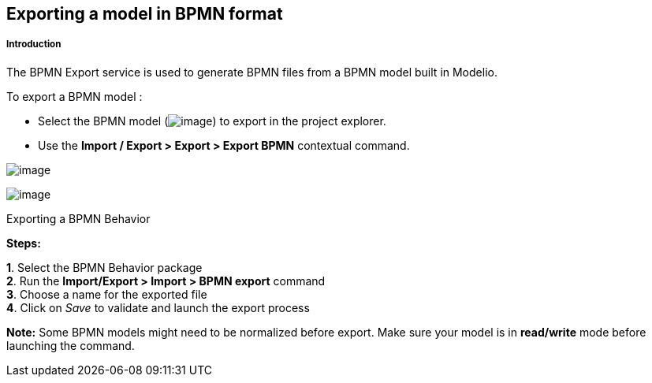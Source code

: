 Exporting a model in BPMN format
--------------------------------

[[Introduction]]

[[introduction]]
Introduction
++++++++++++

The BPMN Export service is used to generate BPMN files from a BPMN model built in Modelio.

To export a BPMN model :

* Select the BPMN model (image:images/Export_BPMN/bpmnbehavior.png[image]) to export in the project explorer.
* Use the *Import / Export > Export > Export BPMN* contextual command.

image:images/Export_BPMN/bpmn_export_1.png[image]

image:images/Export_BPMN/bpmn_export_2.png[image]

[[Exporting-a-BPMN-Behavior]]

[[exporting-a-bpmn-behavior]]
Exporting a BPMN Behavior

*Steps:*

*1*. Select the BPMN Behavior package +
*2*. Run the *Import/Export > Import > BPMN export* command +
*3*. Choose a name for the exported file +
*4*. Click on _Save_ to validate and launch the export process

*Note:* Some BPMN models might need to be normalized before export. Make sure your model is in *read/write* mode before launching the command.


